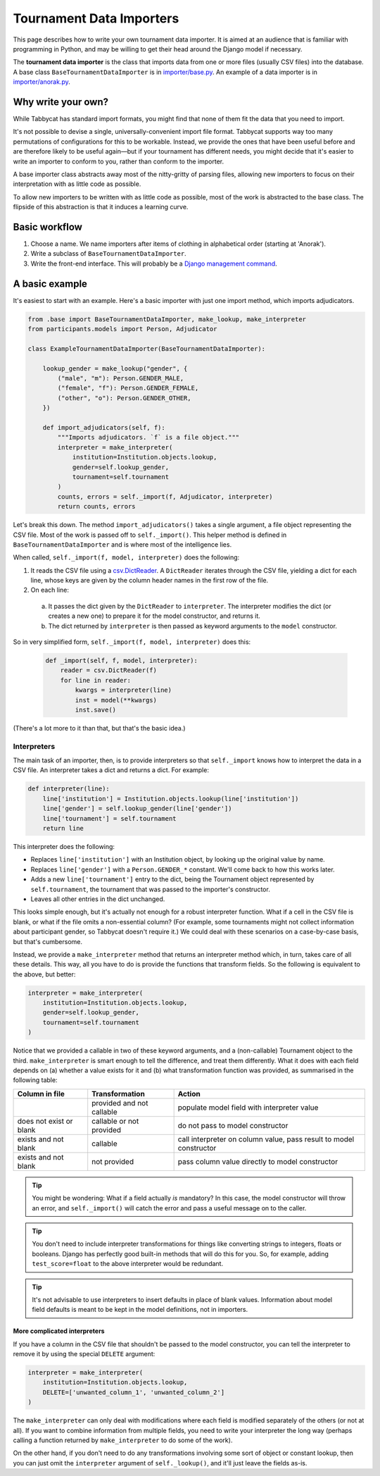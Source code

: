 .. _tournament-data-importers:

=========================
Tournament Data Importers
=========================

This page describes how to write your own tournament data importer. It is aimed at an audience that is familiar with programming in Python, and may be willing to get their head around the Django model if necessary.

The **tournament data importer** is the class that imports data from one or more files (usually CSV files) into the database. A base class ``BaseTournamentDataImporter`` is in `importer/base.py <https://github.com/czlee/tabbycat/blob/develop/importer/base.py>`_. An example of a data importer is in `importer/anorak.py <https://github.com/czlee/tabbycat/blob/develop/importer/anorak.py>`_.

.. todo:: This page is incomplete. If you'd like to write your own tournament data importer, please contact Chuan-Zheng using the contact details in the :ref:`authors` section.

Why write your own?
===================

While Tabbycat has standard import formats, you might find that none of them fit the data that you need to import.

It's not possible to devise a single, universally-convenient import file format. Tabbycat supports way too many permutations of configurations for this to be workable. Instead, we provide the ones that have been useful before and are therefore likely to be useful again—but if your tournament has different needs, you might decide that it's easier to write an importer to conform to you, rather than conform to the importer.

A base importer class abstracts away most of the nitty-gritty of parsing files, allowing new importers to focus on their interpretation with as little code as possible.

To allow new importers to be written with as little code as possible, most of the work is abstracted to the base class. The flipside of this abstraction is that it induces a learning curve.

Basic workflow
==============

1. Choose a name. We name importers after items of clothing in alphabetical order (starting at 'Anorak').
2. Write a subclass of ``BaseTournamentDataImporter``.
3. Write the front-end interface. This will probably be a `Django management command <https://docs.djangoproject.com/en/1.9/howto/custom-management-commands/>`_.

A basic example
===============

It's easiest to start with an example. Here's a basic importer with just one import method,
which imports adjudicators.

.. code:: python

    from .base import BaseTournamentDataImporter, make_lookup, make_interpreter
    from participants.models import Person, Adjudicator

    class ExampleTournamentDataImporter(BaseTournamentDataImporter):

        lookup_gender = make_lookup("gender", {
            ("male", "m"): Person.GENDER_MALE,
            ("female", "f"): Person.GENDER_FEMALE,
            ("other", "o"): Person.GENDER_OTHER,
        })

        def import_adjudicators(self, f):
            """Imports adjudicators. `f` is a file object."""
            interpreter = make_interpreter(
                institution=Institution.objects.lookup,
                gender=self.lookup_gender,
                tournament=self.tournament
            )
            counts, errors = self._import(f, Adjudicator, interpreter)
            return counts, errors

Let's break this down. The method ``import_adjudicators()`` takes a single
argument, a file object representing the CSV file. Most of the work is
passed off to ``self._import()``. This helper method is defined in
``BaseTournamentDataImporter`` and is where most of the intelligence lies.

When called, ``self._import(f, model, interpreter)`` does the following:

1. It reads the CSV file using a `csv.DictReader
   <https://docs.python.org/3/library/csv.html#csv.DictReader>`_. A
   ``DictReader`` iterates through the CSV file, yielding a dict for each line,
   whose keys are given by the column header names in the first row of the file.

2. On each line:

  a. It passes the dict given by the ``DictReader`` to ``interpreter``. The
     interpreter modifies the dict (or creates a new one) to prepare it for the
     model constructor, and returns it.

  b. The dict returned by ``interpreter`` is then passed as keyword arguments to
     the ``model`` constructor.

So in very simplified form, ``self._import(f, model, interpreter)`` does this:

  .. code:: python

    def _import(self, f, model, interpreter):
        reader = csv.DictReader(f)
        for line in reader:
            kwargs = interpreter(line)
            inst = model(**kwargs)
            inst.save()

(There's a lot more to it than that, but that's the basic idea.)

Interpreters
------------
The main task of an importer, then, is to provide interpreters so that ``self._import``
knows how to interpret the data in a CSV file. An interpreter takes a dict and
returns a dict. For example:

.. code:: python

    def interpreter(line):
        line['institution'] = Institution.objects.lookup(line['institution'])
        line['gender'] = self.lookup_gender(line['gender'])
        line['tournament'] = self.tournament
        return line

This interpreter does the following:

- Replaces ``line['institution']`` with an Institution object, by looking
  up the original value by name.
- Replaces ``line['gender']`` with a ``Person.GENDER_*`` constant. We'll come
  back to how this works later.
- Adds a new ``line['tournament']`` entry to the dict, being the Tournament
  object represented by ``self.tournament``, the tournament that was passed
  to the importer's constructor.
- Leaves all other entries in the dict unchanged.

This looks simple enough, but it's actually not enough for a robust interpreter
function. What if a cell in the CSV file is blank, or what if the file omits
a non-essential column? (For example, some tournaments might not collect
information about participant gender, so Tabbycat doesn't require it.) We could
deal with these scenarios on a case-by-case basis, but that's cumbersome.

Instead, we provide a ``make_interpreter`` method that returns an interpreter
method which, in turn, takes care of all these details. This way, all you have
to do is provide the functions that transform fields. So the following is
equivalent to the above, but better:

.. code:: python

    interpreter = make_interpreter(
        institution=Institution.objects.lookup,
        gender=self.lookup_gender,
        tournament=self.tournament
    )

Notice that we provided a callable in two of these keyword arguments, and a
(non-callable) Tournament object to the third. ``make_interpreter`` is smart
enough to tell the difference, and treat them differently. What it does with
each field depends on (a) whether a value exists for it and (b) what
transformation function was provided, as summarised in the following table:

+-------------------------+----------------+-----------------------------------+
|      Column in file     | Transformation |               Action              |
+=========================+================+===================================+
|                         | provided and   | populate model field              |
|                         | not callable   | with interpreter value            |
+-------------------------+----------------+-----------------------------------+
| does not exist or blank | callable or    | do not pass to model constructor  |
|                         | not provided   |                                   |
+-------------------------+----------------+-----------------------------------+
| exists and not blank    | callable       | call interpreter on column value, |
|                         |                | pass result to model constructor  |
+-------------------------+----------------+-----------------------------------+
| exists and not blank    | not provided   | pass column value directly        |
|                         |                | to model constructor              |
+-------------------------+----------------+-----------------------------------+

.. tip:: You might be wondering: What if a field actually *is* mandatory? In this
    case, the model constructor will throw an error, and ``self._import()`` will
    catch the error and pass a useful message on to the caller.

.. tip:: You don't need to include interpreter transformations for things like
    converting strings to integers, floats or booleans. Django has perfectly
    good built-in methods that will do this for you. So, for example, adding
    ``test_score=float`` to the above interpreter would be redundant.

.. tip:: It's not advisable to use interpreters to insert defaults in place of
    blank values. Information about model field defaults is meant to be kept in
    the model definitions, not in importers.

More complicated interpreters
'''''''''''''''''''''''''''''

If you have a column in the CSV file that shouldn't be passed to the model
constructor, you can tell the interpreter to remove it by using the special
``DELETE`` argument:

.. code:: python

    interpreter = make_interpreter(
        institution=Institution.objects.lookup,
        DELETE=['unwanted_column_1', 'unwanted_column_2']
    )

The ``make_interpreter`` can only deal with modifications where each field is
modified separately of the others (or not at all). If you want to combine
information from multiple fields, you need to write your interpreter the long
way (perhaps calling a function returned by ``make_interpreter`` to do some of
the work).

On the other hand, if you don't need to do any transformations involving some
sort of object or constant lookup, then you can just omit the ``interpreter``
argument of ``self._lookup()``, and it'll just leave the fields as-is.
